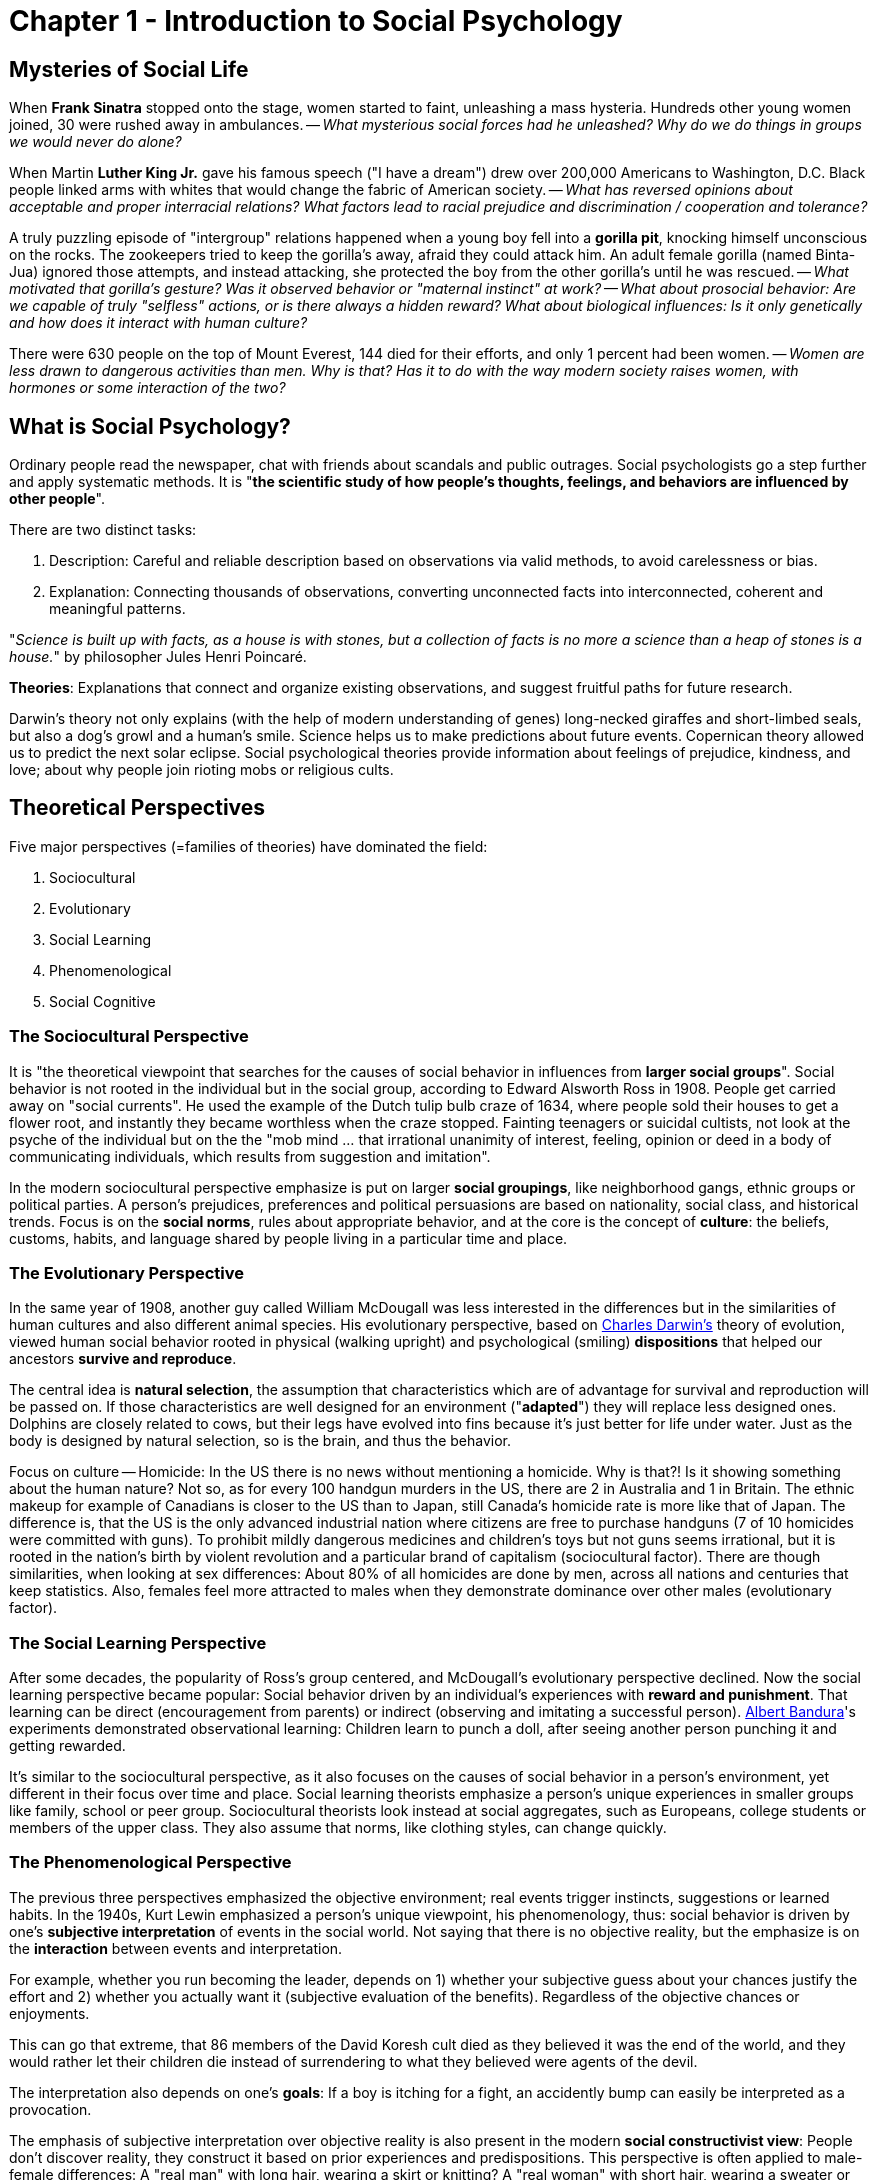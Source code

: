 = Chapter 1 - Introduction to Social Psychology

== Mysteries of Social Life

When *Frank Sinatra* stopped onto the stage, women started to faint, unleashing a mass hysteria. Hundreds other young women joined, 30 were rushed away in ambulances. -- _What mysterious social forces had he unleashed? Why do we do things in groups we would never do alone?_

When Martin *Luther King Jr.* gave his famous speech ("I have a dream") drew over 200,000 Americans to Washington, D.C. Black people linked arms with whites that would change the fabric of American society. -- _What has reversed opinions about acceptable and proper interracial relations? What factors lead to racial prejudice and discrimination / cooperation and tolerance?_

A truly puzzling episode of "intergroup" relations happened when a young boy fell into a *gorilla pit*, knocking himself unconscious on the rocks. The zookeepers tried to keep the gorilla's away, afraid they could attack him. An adult female gorilla (named Binta-Jua) ignored those attempts, and instead attacking, she protected the boy from the other gorilla's until he was rescued. -- _What motivated that gorilla's gesture? Was it observed behavior or "maternal instinct" at work? -- What about prosocial behavior: Are we capable of truly "selfless" actions, or is there always a hidden reward? What about biological influences: Is it only genetically and how does it interact with human culture?_

There were 630 people on the top of Mount Everest, 144 died for their efforts, and only 1 percent had been women. -- _Women are less drawn to dangerous activities than men. Why is that? Has it to do with the way modern society raises women, with hormones or some interaction of the two?_

== What is Social Psychology?

Ordinary people read the newspaper, chat with friends about scandals and public outrages. Social psychologists go a step further and apply systematic methods. It is "*the scientific study of how people's thoughts, feelings, and behaviors are influenced by other people*".

There are two distinct tasks:

1. Description: Careful and reliable description based on observations via valid methods, to avoid carelessness or bias.
2. Explanation: Connecting thousands of observations, converting unconnected facts into interconnected, coherent and meaningful patterns.

"_Science is built up with facts, as a house is with stones, but a collection of facts is no more a science than a heap of stones is a house._" by philosopher Jules Henri Poincaré.

*Theories*: Explanations that connect and organize existing observations, and suggest fruitful paths for future research.

Darwin's theory not only explains (with the help of modern understanding of genes) long-necked giraffes and short-limbed seals, but also a dog's growl and a human's smile. Science helps us to make predictions about future events. Copernican theory allowed us to predict the next solar eclipse. Social psychological theories provide information about feelings of prejudice, kindness, and love; about why people join rioting mobs or religious cults.

== Theoretical Perspectives

Five major perspectives (=families of theories) have dominated the field:

1. Sociocultural
2. Evolutionary
3. Social Learning
4. Phenomenological
5. Social Cognitive

=== The Sociocultural Perspective

It is "the theoretical viewpoint that searches for the causes of social behavior in influences from *larger social groups*". Social behavior is not rooted in the individual but in the social group, according to Edward Alsworth Ross in 1908. People get carried away on "social currents". He used the example of the Dutch tulip bulb craze of 1634, where people sold their houses to get a flower root, and instantly they became worthless when the craze stopped. Fainting teenagers or suicidal cultists, not look at the psyche of the individual but on the the "mob mind ... that irrational unanimity of interest, feeling, opinion or deed in a body of communicating individuals, which results from suggestion and imitation".

In the modern sociocultural perspective emphasize is put on larger *social groupings*, like neighborhood gangs, ethnic groups or political parties. A person's prejudices, preferences and political persuasions are based on nationality, social class, and historical trends. Focus is on the *social norms*, rules about appropriate behavior, and at the core is the concept of *culture*: the beliefs, customs, habits, and language shared by people living in a particular time and place.

=== The Evolutionary Perspective

In the same year of 1908, another guy called William McDougall was less interested in the differences but in the similarities of human cultures and also different animal species. His evolutionary perspective, based on link:../../people/darwin-charles.html[Charles Darwin's] theory of evolution, viewed human social behavior rooted in physical (walking upright) and psychological (smiling) *dispositions* that helped our ancestors *survive and reproduce*.

The central idea is *natural selection*, the assumption that characteristics which are of advantage for survival and reproduction will be passed on. If those characteristics are well designed for an environment ("*adapted*") they will replace less designed ones. Dolphins are closely related to cows, but their legs have evolved into fins because it's just better for life under water. Just as the body is designed by natural selection, so is the brain, and thus the behavior.

Focus on culture -- Homicide: In the US there is no news without mentioning a homicide. Why is that?! Is it showing something about the human nature? Not so, as for every 100 handgun murders in the US, there are 2 in Australia and 1 in Britain. The ethnic makeup for example of Canadians is closer to the US than to Japan, still Canada's homicide rate is more like that of Japan. The difference is, that the US is the only advanced industrial nation where citizens are free to purchase handguns (7 of 10 homicides were committed with guns). To prohibit mildly dangerous medicines and children's toys but not guns seems irrational, but it is rooted in the nation's birth by violent revolution and a particular brand of capitalism (sociocultural factor). There are though similarities, when looking at sex differences: About 80% of all homicides are done by men, across all nations and centuries that keep statistics. Also, females feel more attracted to males when they demonstrate dominance over other males (evolutionary factor).

=== The Social Learning Perspective

After some decades, the popularity of Ross's group centered, and McDougall's evolutionary perspective declined. Now the social learning perspective became popular: Social behavior driven by an individual's experiences with *reward and punishment*. That learning can be direct (encouragement from parents) or indirect (observing and imitating a successful person). link:../../people/bandura-albert.html[Albert Bandura]'s experiments demonstrated observational learning: Children learn to punch a doll, after seeing another person punching it and getting rewarded.

It's similar to the sociocultural perspective, as it also focuses on the causes of social behavior in a person's environment, yet different in their focus over time and place. Social learning theorists emphasize a person's unique experiences in smaller groups like family, school or peer group. Sociocultural theorists look instead at social aggregates, such as Europeans, college students or members of the upper class. They also assume that norms, like clothing styles, can change quickly.

=== The Phenomenological Perspective

The previous three perspectives emphasized the objective environment; real events trigger instincts, suggestions or learned habits. In the 1940s, Kurt Lewin emphasized a person's unique viewpoint, his phenomenology, thus: social behavior is driven by one's *subjective interpretation* of events in the social world. Not saying that there is no objective reality, but the emphasize is on the *interaction* between events and interpretation.

For example, whether you run becoming the leader, depends on 1) whether your subjective guess about your chances justify the effort and 2) whether you actually want it (subjective evaluation of the benefits). Regardless of the objective chances or enjoyments.

This can go that extreme, that 86 members of the David Koresh cult died as they believed it was the end of the world, and they would rather let their children die instead of surrendering to what they believed were agents of the devil.

The interpretation also depends on one's *goals*: If a boy is itching for a fight, an accidently bump can easily be interpreted as a provocation.

The emphasis of subjective interpretation over objective reality is also present in the modern *social constructivist view*: People don't discover reality, they construct it based on prior experiences and predispositions. This perspective is often applied to male-female differences: A "real man" with long hair, wearing a skirt or knitting? A "real woman" with short hair, wearing a sweater or boxing? They all seem too arbitrary, and clearly the answers vary from time and place.

In chapter 6 on social influence, you will see that sometimes only the social reality is what matters. When trying to answer for example what to wear at a wedding. Yet, sometimes the local popular opinion might lead to the objectively wrong answer, as with the cult members or during the holocaust. Where to draw the line between arbitrary social reality and objective physical reality is not only interesting in philosophy, but also raises issues for all of us in daily life.

=== The Social Cognitive Perspective

The social constructivist view claim that people don't discover but rather *construct reality* (or invent). Thus, the social cognitive perspective focuses on the mental processes involved in paying attention to, noticing, interpreting, judging and remembering social experiences. (which social events pay attention to, which interpretations to make of these events, and how to store these experiences in memory)

This was a consequence of the emphasis of the phenomenological perspective on inner experience: The merge of social and cognitive psychology. Especially after the computers led to a "cognitive revolution" in the 1950s.

More about the specific issue of cognition and persuasive communication (think about King's "I have a dream" speech) in chapter 5.

=== Combining Perspectives

The 5 perspectives don't necessarily compete, but rather have a *focus on different* parts of the mysteries of social life, *complementing* each other.

Take famous musicians and the reaction of fainting women for example:

* From a social cognitive or phenomenological perspective, the interest is in what is going on inside a woman's head at the time. How some of them focused their attention so hard that they fainted.
* From a social learning perspective, we ask ourselves how women got rewarded for their physical symptoms; perhaps attention from mothers or peers?
* From a sociocultural perspective, we might study fads and styles change. First swooning, then screaming to Elvis, then fainting to the Beatles, then slam-dance to punk.
* From an evolutionary perspective, sexual attractiveness of high status males might get linked to observations from different cultures and animal species.

Because each perspective focuses only on one aspect, we have to *combine and integrate* different approaches to see the full picture. For example, the processes of attention and memory studied by cognitive researchers are shaped by people’s learning histories and cultures, which are in turn the products of an evolutionary past in which humans have created, and been created by, their social groups.

=== Overview

[cols="1,3,3"]
|===
|*Perspective*
|*Focus / What drives social behavior?*
|*Example*

|Sociocultural
|Forces of larger social groups, such as social norms and class differences.
|A 21st century woman wearing short hair, delaying marriage and work in an executive job, whereas her grandmother wearing long hair, traditional clothes, married early and caring for children at home.

|Evolutionary
|On similarities across different human cultures and different animal species, searching for evidence of inherited tendencies to respond to the social environment that would have helped our ancestors survive in their social groups
|An angry face automatically grabs people's attention; such an expression of threat is similar to other species, such as dogs.

|Social Learning
|Clues in the patterns of rewards and punishments that people experience directly or learn by watching others
|A boy watches a crowd screaming for a music band, which makes him wanting to become a musician himself.

|Phenomenological
|People's subjective interpretations of social situations.
|Sect members believing police officers were sent by the devil signaling the end of the world.

|Social Cognitive
|How people pay attention to, interpret, remember events in their social lives, and connect the current situation to related experiences in memory.
|If you interpret a homeless person's as out of his control, reminding you of the parable of the Good Samaritan, you are more likely to help him.
|===

== Basic Principles of Social Behavior

Two of them which are shared across the different perspectives.

1. Social behavior is *goal oriented*. People interact with one another to achieve some goal or satisfy some inner motivation.
2. Social behavior represents a continual *interaction* between the person and the situation.

People interact with each other to achieve a *goal or satisfy* an inner motivation:

* Phenomenologically/cognitive: Conscious goals stimulated by the current situation.
* Learning: Doing the same again which was previously rewarded (receiving gratitude, reciprocal act of kindness).
* Evolutionary: Mutual helpful social groups were more likely to survive and pass on their genes than self-centered hermits.

They also have in common that they assume motivations on the inside *interact with events* in the outside:

* Evolutionary: Internal reactions (anger, fear, sexual arousal) are triggered by environmental events (competitors, predators, flirting glances).
* Social learning: Internal, learned responses linked to rewards and punishments in the social setting.
* Cognitive: Mental processes and representations connect to momentary changes in the social situation.

=== Social Behavior is Goal Oriented

Goals exist on different "levels". Such as on the day-to-day list of goals would be: Figuring out the latest gossip in the office, get comfort after failing an exam, making a good impression to the teacher or get a date for the next weekend.

At a broader level, there are long-term goals such as: gain reputation as competent, be likable, feel good about oneself, or develop a romantic relationship.

Broader goals then tie together several other day-to-day goals. Yet, at the broadest level, we can ask about fundamental motives which are often not even aware to us, such as: success in career, connection with people; both incorporating into an ultimate goal of "gaining and maintaining status".

* If we don't see people for a long time we feel lonely. Whether moving to a new city or spending the weekend alone. Our ancestors would always live in groups, as it is beneficial for survival; sharing food and team up for mutual safety, but also simply to *establish social ties*.

"_To be alone is one of the greatest of evils for a person. Solitary confinement is by many regarded as a mode of torture too cruel and unnatural for civilized countries to adopt. To one long pent up on a desert island the sight of a human footprint or a human form in the distance would be the most tumultuously exciting of experiences._" (William James, "to establish social ties")


* Why gossip, read newspaper or seek for feedback? To gather information about *ourselves and others, understand* them better, and be more able to effectively manage our lives. Without certain social cognition, life can become pretty difficult.

* Much of our social behavior is based on *gaining and maintaining social status*. Whether you are Martin Luther King Jr. wrestling for church finances or a student competing for grades or employees striving to win a promotion. All around the world, people use the dimension of "dominant versus submissive" to describe each other. We gain tangible social benefits form it such as respect and admiration.

* When our reputation, resources or loved ones are threatened, it will trigger often aggression and violence. Building fences, joining gangs, or buy attack dogs or forming armies on a bigger scale. We have an intrinsic need *to defend ourselves and those we value* and our social behavior reflects that.

* Some Indian authorities may have up to 350 spouses, in Western societies it might be only one at a time. Still we all invest a lot of effort (writing long love letters, making long lasting in the middle of the night or using dating apps) *to attract and retain mates*.

==== Social Rules for Attracting Mates

Long story short: Whatever pickup line you are using, if you are a woman, your chances for success are much higher than for men. Whether a direct approach, a simple "hi", or a "you remind me of someone", it's all the same (the last one is the worst when approaching a woman though, only 25% respond positively).

Explanation from an biological perspective is due to *parental investment*: Women face greater physical costs bearing and rearing offspring than men do. A sociocultural theorist might explain it by using social norms in a given culture. Most likely they both interact with each other, and neither is correct on its own.

From a pure evolutionary perspective, the goal of reproduction underlie all other social goals. We affiliate, seek social information, strive for status, act aggressively or self-protectively, ... all towards the ultimate end of reproducing our genes -hello Freud!

=== Motives, Goals and Social Behavior

But no one wakes up thinking "_Today, I’m going to work on gaining status and finding a good mate so I can reproduce my genes_" as those motives are all unconscious. There is a continuum of goals: On the surface level, people are consciously aware (get a date for Saturday); sometimes aware of broader underlying goals (romantic relationship); and rarely about fundamental motives, or ultimate functions, underlying their social behavior (attract and retain a mate).

When looking closer, things seem pretty complex. Also the fact that a specific social behavior serves multiple goals. Fighting could be about protection, status and getting to know oneself. Dating about need for affiliation, social information, mating and even protection. But goals themselves can also be non-social, like purely material advantages (act nicely to get a higher tip).

=== The Interaction between the Person and the Situation

How we react to a particular situation depends on also on the person itself. The same situation will evoke different behaviors for different people.

Although it is sometimes useful to separate those two, they always go with each other, influencing each other. Born as a boy for example will have an impact on physical size, distribution of muscle and body fat, capacity to bear children, ... but also the social environment (norms and sex of the others around him) has an impact on that person's behavior.

==== Person

A person can be defined as features or *characteristics* that individuals *carry into social situations*. They include physical and psychological traits, as well as permanent individual preferences. They are based on genetical or physiological factors, or on past learning experiences.

==== Social Situation

A social situation is anything which happens *outside the person*, an environmental *event or circumstance*. Either something happening now in the immediate social context like a glance from a person, or something more permanent like family background or cultural norms.

==== Person-Situation Interactions

They influence each other in several ways, seven of those are listed here:

1. *Different situations trigger different parts of our personality.* As William James stated: "_Many a youth who is demure enough before his parents and teachers, swears and swaggers like a pirate among his tough young friends_". Also the social goals differs based on the specific situation we are in; sometimes we want to be liked or feared. Activating one goal may suppress the activity of another; looking angry at a stranger will block him from engaging romantically with another person for example.

2. *Depending on which facet of a situation we are paying attention to will, activate another social motive.* While we kiss for example, we don't think about progressing in our job.

3. *People respond differently to the same situation.* Some people see failure as a defeat and give up, others will be even more eager to succeed.

4. *People change their situations.* Social situations are flexible phenomena on which we can have an impact on. Joining a friendly group and acting aggressively might change the atmosphere very shortly drastically.

5. *People choose their situations.* We choose our environment, rather it is "happening to us". Which we choose are reflections of our personality, either long-term environments (which university) or short-term ones (afternoon activity).

6. *Situations change people.* Just as people change situations, the reverse is also true. When we marry a person with different views, we adapt to those over the time.

7. *Situations choose people.* For many situations there are certain requirements for people to enter. Think of playing for a high-class professional basketball team where one has to be at least a certain height tall. Situations and persons mutually shape and choose one another in a continuing cycle.

[cols="1,2"]
|===
|*Interaction*
|*Example*

|Different situations trigger different personality aspects.
|A boy is rude when hanging out with his peers, yet well-behaved when with his grandparents.

|A situation has different facets, and which we are paying attention to activates different social motives.
|You see an attractive person and get flirtatious; you notice her jealous boyfriend and act self-protectively.

|People respond different to the same situation.
|Some see riots as an opportunity for fun and excitement; others as horrifying disasters.

|People change situations.
|An aggressive person can turn a peaceful gathering into a war zone.

|People choose situations.
|One likes to go bungee jumping; another very much would like to avoid that.

|Situations change people.
|Different students choose different universities; after some years the differences between them grew bigger.

|Situations choose people.
|Not everyone is allowed to study at a certain university.
|===

==== Summary

Two general principles are valid for all theoretical perspectives:

1. Social behavior is goal-oriented. Either short-term (get a date), long-term (feeling good) or fundamental motives (attract mates).

2. A persons traits and motives interact with situations. People and situations choose, respond to, and alter one another.

== How Psychologists Study Social Behavior

Just like a detective is faced with a mystery and uses a set of procedures to solve it, social psychologists do so as well. Just as for detectives there are pitfalls everywhere: Interviewees may lie or their testimony is based on unfounded assumptions, some motives may be hidden, and evidence may have been tampered with.

The methods being used can be roughly divided into two categories:

1. *Descriptive methods*: Measure (or record) behaviors, thoughts and feelings in their natural state without changing them. E.g.: naturalistic observations, case studies, archival studies and surveys.

2. *Experimental methods*: Systematically manipulate social processes by varying aspects (variables) of the situation. Those help to answer the "why" question (causation); understand and explain, rather when and where those social encounters would happen outside the laboratory.

=== Descriptive Methods

There are 5 major descriptive methods: naturalistic observation, case studies, archives, surveys and psychological tests.

==== Naturalistic Observation

It observes (and records) behavior as it unfolds in its natural setting. E.g. going to a singles bar and observe people how they flirt, without them knowing and thus not influencing them (a woman would glance at a man, smile, flip her hair and tilt her head 45 degrees to expose her neck).

One big advantage is that they are *spontaneous* instead of artificial. Some people might not be even consciously aware of their specific behavior, thus asking them in a laboratory might not lead to correct data. Or when knowing we are observed, our behavior changes (discomfort knowing being observed while flirting; being self-conscious).

Yet, it is sometimes difficult to observe certain behavior as it is just very *rare to happen*. Think of a riot to happen spontaneously while waiting for one. Also a big issue arises due to *biased expectations*, nevertheless how systematically the research is conducted. Ignoring one, and exaggerating other influences.

A *hypothesis* is basically a *good guess* about what to expect to find, leading to a *observer bias*; emphasizing information confirming the hypothesis, and fail to notice inconsistent evidence. (Instead of the hair-flip being a flirt-move, it could be simply that she wants to avoid her hair falling into her beer mug.)

==== Case Studies

It's an *intensive examination* of an individual/group, usually with some unusual pattern of behavior. Instead of hoping that a "road rage" will spontaneously happen on the streets, researches interview people involved, read police reports, and so on.

===== The Case of a Mass Murderer and his Family

*Charles Manson* went in the 1960s to San Francisco to start a new hippie sect called "*The Family*" to fight against the traditional US values ("the evil establishment"). He spent most of life in prison, yet he was charming and manipulative, thus was quickly able to find followers with the promotion of "free love" and drug experimentation. He was even able to convince them to commit ritual mass murders.

What does this tell about him? How could a child, exposed to neglect, violence and criminal role models, become such a vicious and psychopathic adult? What does this tell about the followers in regards to everyday acts of violence?

Case studies such as those can be rich sources of hypotheses. What's the cause of violent, antisocial behavior? Was it the influence of the anti-establishment *counterculture* or the mind-altering *drugs*? Or the other violent *people* he met in his life, lack of a stable *family* structure or even a shared *genetic* tendency in his family?

Unfortunately, case studies can't tell which events are causal and which irrelevant, or maybe all of them are somehow involved?! Or none of the mentioned, like unusual hormones or brain damage while in the womb. There is no confidence about *cause-and-effect* relationships.

As the same with naturalistic observations, the *observer bias* might kick in; a researcher interested in the effect of drugs to violent behavior might overemphasize the relevance of alcohol consumption of his mother or his abuse of LSD. Another issue is with *generalizability*, the extent a single research study can be universally applied to other similar cases.

==== Archives

It's the *examination of systematic data* (to test hypotheses) originally collected for *other purposes* (police reports, marriage licenses, newspaper articles, and so on). This can improve the generalizability drastically. Yet, many interesting social phenomena don't get recorded (failing marriages get archived, successful partnerships don't).

==== Surveys

*Asking people* to report on their beliefs, feelings, or behaviors; they can't be recorded or demonstrated in natural settings (think of human sexual behavior).

Although it's good because a big amount of data can be collected which might be hidden otherwise. On the other hand people might not give accurate information (dishonest or memory biased), due to *social desirability bias* (asking men about homosexuality; only answer what's appropriate/acceptable).

Another problem is how to get a *representative sample*. It has to follow the same distribution as the larger group, sharing the same characteristics.

Also participants might not tell the truth, think about sex lives and other controversial topics, which then might lead to erroneous conclusions.

==== Psychological Tests

Instruments to assess: abilities, motivations, cognitions, or behaviors. Questions like: Are some people more social than others, or more critically thinking before persuaded by an argument? They are not perfect indications though.

Usefulness is based upon two criteria: Reliability and validity.

*Reliability* guarantees consistent outcome. Doing the same twice multiple times yields the same results. IQ tests are usually very reliable, the famous Rorschach inkblots test not at all.

*Validity* indicates whether the test measures what it supposed to. Take for example a test which measures the length of the thumb to conclude the intelligence of a person. Highly reliable, yet totally invalid.

=== Correlation and Causation

*Correlation* indicates how strong two (or more) variables are associated with each other (co-occur), and are revealed from descriptive methods. One goes up, the other goes up as well; but it doesn't say anything about the cause-and-effect relationship.

The *correlation coefficient* is a mathematical expression of the relationship of two variables. +1.0 is a perfect positive (one goes up, the other too) relationship, 0 has absolutely none, and -1.0 is a perfect negative one.

There could be no causation yet a big correlation, when for example a third variable is influencing the first two. To investigate those, experimental methods are used to variables are separated which normally would co-occur, to reveal the underlying causation.

=== Experimental Methods

An *experiment* alters behavior by systematically manipulating certain aspects of the situation, while keeping other variables constant. In contrast to observational methods, where interferences is avoided to not change the natural pattern of behavior, or survey questions worded in such a way to lead people to misrepresent their true feelings or behaviors.

==== Manipulating Variables

The *independent variable* is the one being manipulated, and the *dependent variable* is the one being measured.

*Random assignment* means that each participant has an equal chance (flip a coin) of being part of one or the other research group. Otherwise some factors might be concentrated in one group (systematic differences) and might affect the outcome in an undesirable way.

E.g. Zimbardo's experiment, where people had to deliver shocks to a person (dependent variable), whereas one group stayed anonymous and the other didn't (independent variable), thus measuring who much more we are willing to inflict suffering to others (higher level of aggression) if we are de-individualized.

==== Potential Limitations of the Experimental Method

It has the advantage of being able to come up with causal statements, compared to descriptive methods, but: The laboratory setting is artificial, instead of the natural habitat. Is it thus really testing what it supposed to test? *Internal validity* indicates how good an experiment is in figuring out cause-and-effect.

A *confound* variable changes along the independent variable, potentially misleading about the effect of the independent variable. For example, if group A gets a nice experimenter, and group B all get a mean experimenter. Thus, another variable systematically changes along. The experimenter's niceness is confounded with the actual independent variable. It's like the invisible third variable in correlations; difficult to know what caused the outcome.

*External validity* indicates how much results can be generalized to other circumstances. True, no two situations are identical; yet, by choosing the right variables we can tap in the same mental and emotional processes as those operating in the real world.

*Demand characteristics* are cues to the subjects, making them aware how the researches expect them to behave. Best known from the so-called link:../../phenomena/hawthorne_effect.html[Hawthorne effect]: When people know they are being observed, the act differently, making a generalization from an experimental lab setting to the real world impossible. This can be worked around by distracting people by an interesting task, or deceiving people from the true experiment's purpose.

==== Field Experiments

Manipulating independent variables, using unknowing participants in natural settings, thus gaining the best of both worlds, natural observations (authentic behavior) and laboratory experiments(control of variables).

When a researcher interacts with a participant, not revealing themselves as such, then acting in one or the other way (independent variable), leaves the stage yet observing them through a hidden camera, and then observe the impact on their behavior (dependent variable).

=== Why Social Psychologists combine different Methods

The weakness of one method is the strength of the other; thus combining them is the key to success to reach more trustworthy conclusions.

Like in a detective story with different reports by different witnesses, a social psychologist has to gather all that data and find common denominators. Each evidence by itself is imperfect, but put together reveals the actual picture. Going in "full cycle" with hunches and evidence: Descriptive studies lead to theories, which are being tested by experiments, leading to new hunches for new theories.


[cols="1,2,2,2"]
|===
|*Method*
|*Description*
|*Strengths*
|*Weaknesses*

|*Naturalistic Observation*
|Unobtrusive recording of behavior in natural setting.
|Authentic behavior. No report-skill necessary.
|Tampered behavior. Difficult for rare behavior. Observer bias. Time consuming.

|*Case Studies*
|Examination of person/group.
|Get many hypotheses. Also rare behaviors.
|Observer bias. Difficult to generalize. Impossible reconstruct past events.

|*Archives*
|Examination of public records.
|Easy access to data.
|Much was never recorded.

|*Surveys*
|Ask people directly.
|Study difficult-to-observer things.
|Non-representative people. Biased/untruthful answers.

|*Psychological Tests*
|Using assessments.
|Characteristics which are not observable.
|Unreliable, or invalid.

|*Laboratory Experiment*
|Direct manipulation of variables.
|Cause-effect conclusions. Control of extraneous variables.
|Artificial environment and behavior.

|*Field Experiment*
|Same as laboratory experiment, but in natural setting.
|Cause-effect conclusions. More natural responses.
|Unnatural unfolding of events. Less control of factors.

|===

==== Focus on Method

Which method to use to explain riots, cults, or love affairs? How to distinguish incontrovertible evidence from a remote possibility? How come to a conclusion when different studies provided mixed evidence? How to separate cultural/family influences from biological ones?

=== Ethical Issues in Social Psychological Research

For botany or geology, focusing on those logical issues might be enough, but as social psychologists ethic standards are important as we work with living, breathing, feeling human beings.

==== Ethical Risks in Social Psychological Research

When asking about commitment to partners or homicidal fantasies, this constitutes potential *invasion of privacy*, especially if people are not aware that they are observed, as it is the case with naturalistic observations and field experiments. Generally speaking, we say it's ok if participants stay anonymous and are not convinced to do things they would otherwise not do.

How about inflicting physical or psychological injuries, such as strenuous exercises, injections of hormones, or exposure to uncomfortable environments; or inducing emotional states of embarrassment, guilt or anxiety? link:../../people/milgram-stanley.html[Milgram]'s famous and most controversial experiment also raised such questions, but was considered worthwhile as the subjects felt they have benefited from it afterwards, although of extreme levels of anxiety (sweating, trembling, stuttering) during the experiment.

==== Ethical Safeguards in Social Psychological Research

The benefits must always outweigh the costs. Knowledge about love, prejudice, or homicidal violence must be higher than discomfort created due to the study.

The APA is offering a set of ethical guidelines to check against research:

1. *Informed consent*: Subjects agree after being warned about potential discomfort. If deception is part of the study, this would make a natural response impossible though. Sometimes they can be told that there will be discomfort, but not specifically told what kind of, and also that they can withdraw at any given moment without any penalty.
2. *Debriefing*: Discuss procedures and hypotheses of the study. Addressing any negative reactions of them and help with any problems before they leave.
3. *Cost-benefit evaluation*: Check if there are alternative methods for the study. Is the knowledge that useful, that it justifies temporary discomfort?

In order to get federal research funding, there has to be an Institutional Review Board which checks for those ethical guidelines.

=== Summary

Social psychologists use descriptive methods (naturalistic observation, case studies, archives, surveys and psychological tests) to measure and record thought and behavior in its natural state, which can reveal correlations but not cause-effect inferences.

Experiments use manipulation of variables and reveal cause-effect relations but have the disadvantage of being artificial.

Ethical issues include invasion of privacy and harm to subjects. Benefits and costs need to be considered. Ethical review boards check studies for conforming to ethical guidelines.

== How Does Social Psychology Fit into the Network of Knowledge?

The theories and methods used by social psychologists are not unique to this field, but shared with researches in other disciplines.

=== Social Psychology and other Areas of Psychology

* *Developmental psychology* research how lifetime experiences along with predispositions produce one's feelings, thoughts and behaviors. Social relationships  like love relationships are shaped by the way we attached to our parents.
* *Personality psychology* look at differences between people, and how individual components add up to a whole person. Personality differences are tied to social relationship, think of extraversion and agreeableness in social settings.
* *Environmental psychology* studies how people interact with the physical and social environment. Why we destroy our physical environment or how we respond to heat, crowding and urban settings.
* *Clinical psychology* is interested in the study of behavioral dysfunction and treatment. Social relationships suffer when the individual suffers from depression, loneliness, coping with distress, etc. Also many behavioral disorders are defined by the effect on the person's social life (social anxiety; or more specifically: obsessive love relationships or paranoid distrust of out-group members).
* More experimental areas like *cognitive psychology* (study of mental processes) and *physiological psychology* (relation of biochemistry and neural structures to behavior) also have direct links to social psychology. Think of _prosopagnosia_, where brain damage to a certain brain area makes a person unable to recognize human faces. Maybe even some brain structures and cognitive processed controlled by them have evolved primarily to solve problems of living in a social groups.

=== Social Psychology and other Disciplines

Think of the obvious connection to *sociology* (one of the first textbooks in social psychology was written by a sociologist).

Or the one with *anthropology*, the study of links between human culture and human nature. Studying human universals, and the variations in social arrangements through culture.

Not only is it linked to physiological psychology and evolutionary theory, but also with areas of biology, including genetics and zoology.

It is also closely connected to applied sciences like law, medicine, business (*industrial/organizational psychology*), education and political science (environmental destruction/overpopulation/international conflict are directly linked to social interactions).

Big questions areas, which are up to you to answer:

* What logical and methodological tools can we use to generate useful knowledge and to distinguish fact from fiction?
* What are the important ideas that previous thinkers have had about human nature and our place in the universe?
* How are those important ideas connected to one another?

Social psychology work on related problems with: personality, developmental, clinical, physiological and cognitive psychology. It is furthermore connected to disciplines such as: sociology, anthropology, biology; and applies to fields as: law, medicine, organizational behavior, education and political science.

== The Mysteries of Social Life

Why do people things in groups, they would never do alone? What are the factors that lead to prejudice versus tolerance? Why are there sex differences in risky behavior? What is there to be uncovered when it comes to group processes, attitudes, prejudice, prosocial behavior or achievement motivation?

We can use scientific methods (use cases and later on other methods to verify causality via controlled experiments) to act as a kind of detective to come to informed conclusions. People's everyday intuitions about social behavior are often biased, and sometimes completely wrong. Being aware of one's deeper motivation and cognitive biases keep us from being blinded by the seemingly "obvious", making us appreciate the complexity that lies beneath the surface.

Why all this?

1. Because it helps to get a deeper understanding of the root motivation of social behavior in everyday life. How to get along with coworkers, lovers, neighbors, and seemingly strange people from different groups.
2. To come up with better decisions about education, society, criminal behavior, urban development and race relations if well-informed.
3. For pure intellectual satisfaction, to have an educated mind.

== Summary

. *What is* social psychology?
.. Scientific study, how thoughts/feelings/behaviors, influenced by others.
.. Describe and explain causes of behavior.
.. Theories to connect/organize observations.
. Major theoretical *perspectives* of social psychology
.. *Sociocultural*: Influences by factors of larger social groups (social class, nationality, cultural norms).
.. *Evolutionary*: Evolved adaptions for survival/reproduction.
.. *Social learning*: Past experiences.
.. *Phenomenological*: Subjective interpretations of events.
.. *Social cognitive*: Mental processes, paying attention/interpreting/judging/remembering experiences.
. Basic *principles* of social behavior
.. It is *goal oriented*: short-term immediate goals linked to broader long-term ones, ultimately to fundamental ones.
.. Continual interaction between person and situation:
... Different situations activate different parts of the self.
... Situations have different facets, activating different motives.
... People respond differently to the same situation.
... People change/choose situations.
... Situations change/choose people.
. *How* psychologists study social behavior
.. *Descriptive methods*, such as: naturalistic observation, case study, archival study, survey. Recording thoughts/feelings/behaviors in natural state, uncovering correlations, but not cause-effect.
.. *Experimental methods*: Systematically manipulate independent variable, revealing cause-effect, but are artificial.
.. Ethical issues like invasion of privacy and harming subjects, weighted against usefulness. Guidelines and review boards serve to balance those.
. How does social psychology fit into the *network of knowledge*?
.. Connection to sub-disciplines of psychology: personality, developmental, clinical, physiological, cognitive.
.. Other disciplines: basic research sciences (sociology, biology) and applied fields (organizational behavior, education).

=== Key Terms

* Adaptions
* Archival method
* Case study
* Confound
* Correlation
* Correlation coefficient
* Culture
* Debriefing
* Demand characteristics
* Dependent variable
* Descriptive method
* Evolutionary perspective
* Experiment
* Experimental method
* External validity
* Field experimentation
* Generalizability
* Hypothesis
* Independent variable
* Informed consent
* Internal validity
* Naturalistic observation
* Natural selection
* Observer bias
* Person
* Phenomenological perspective
* Psychological test
* Random assignment
* Reliability
* Representative sample
* Situation
* Social cognitive perspective
